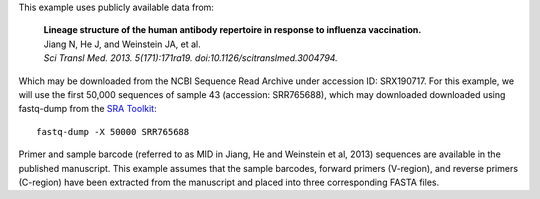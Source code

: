 This example uses publicly available data from:

    | **Lineage structure of the human antibody repertoire in response to
      influenza vaccination.**
    | Jiang N, He J, and Weinstein JA, et al.
    | *Sci Transl Med. 2013. 5(171):171ra19. doi:10.1126/scitranslmed.3004794.*

Which may be downloaded from the NCBI Sequence Read Archive under
accession ID: SRX190717. For this example, we will use the first
50,000 sequences of sample 43 (accession: SRR765688), which may downloaded
downloaded using fastq-dump from the
`SRA Toolkit <http://www.ncbi.nlm.nih.gov/Traces/sra/sra.cgi?view=software>`__::

    fastq-dump -X 50000 SRR765688

Primer and sample barcode (referred to as MID in Jiang, He and Weinstein et al, 2013)
sequences are available in the published manuscript. This example assumes that the sample
barcodes, forward primers (V-region), and reverse primers (C-region) have been
extracted from the manuscript and placed into three corresponding FASTA files.